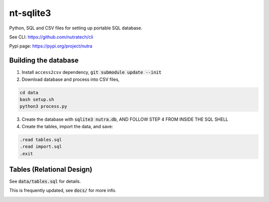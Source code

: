************
 nt-sqlite3
************

Python, SQL and CSV files for setting up portable SQL database.

See CLI:    https://github.com/nutratech/cli

Pypi page:  https://pypi.org/project/nutra

Building the database
#########################

1. Install ``access2csv`` dependency, :code:`git submodule update --init`


2. Download database and process into CSV files,

.. code-block:: bash

    cd data
    bash setup.sh
    python3 process.py

3. Create the database with :code:`sqlite3 nutra.db`, AND FOLLOW STEP 4 FROM INSIDE THE SQL SHELL

4. Create the tables, import the data, and save:

.. code-block:: bash

    .read tables.sql
    .read import.sql
    .exit

Tables (Relational Design)
##########################

See :code:`data/tables.sql` for details.

This is frequently updated, see :code:`docs/` for more info.

.. image:: docs/nutra.svg
